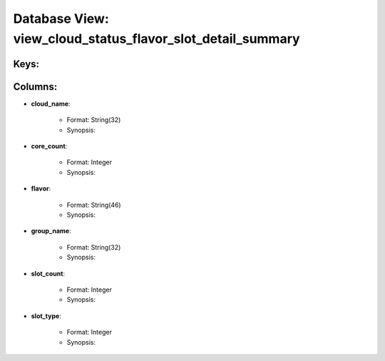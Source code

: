 .. File generated by /opt/cloudscheduler/utilities/schema_doc - DO NOT EDIT
..
.. To modify the contents of this file:
..   1. edit the template file ".../cloudscheduler/docs/schema_doc/views/view_cloud_status_flavor_slot_detail_summary.yaml"
..   2. run the utility ".../cloudscheduler/utilities/schema_doc"
..

Database View: view_cloud_status_flavor_slot_detail_summary
===========================================================



Keys:
^^^^^^^^


Columns:
^^^^^^^^

* **cloud_name**:

   * Format: String(32)
   * Synopsis:

* **core_count**:

   * Format: Integer
   * Synopsis:

* **flavor**:

   * Format: String(46)
   * Synopsis:

* **group_name**:

   * Format: String(32)
   * Synopsis:

* **slot_count**:

   * Format: Integer
   * Synopsis:

* **slot_type**:

   * Format: Integer
   * Synopsis:

